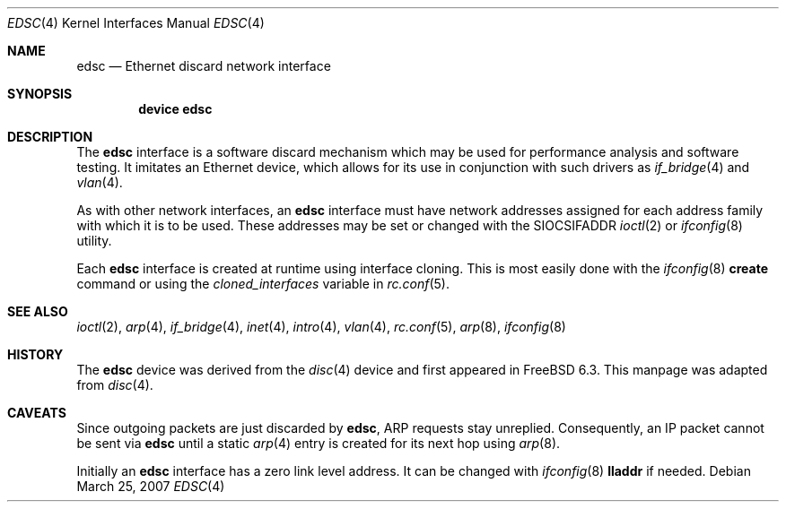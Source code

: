 .\" Copyright (c) 1983, 1991, 1993
.\"	The Regents of the University of California.  All rights reserved.
.\"
.\" Redistribution and use in source and binary forms, with or without
.\" modification, are permitted provided that the following conditions
.\" are met:
.\" 1. Redistributions of source code must retain the above copyright
.\"    notice, this list of conditions and the following disclaimer.
.\" 2. Redistributions in binary form must reproduce the above copyright
.\"    notice, this list of conditions and the following disclaimer in the
.\"    documentation and/or other materials provided with the distribution.
.\" 3. All advertising materials mentioning features or use of this software
.\"    must display the following acknowledgement:
.\"	This product includes software developed by the University of
.\"	California, Berkeley and its contributors.
.\" 4. Neither the name of the University nor the names of its contributors
.\"    may be used to endorse or promote products derived from this software
.\"    without specific prior written permission.
.\"
.\" THIS SOFTWARE IS PROVIDED BY THE REGENTS AND CONTRIBUTORS ``AS IS'' AND
.\" ANY EXPRESS OR IMPLIED WARRANTIES, INCLUDING, BUT NOT LIMITED TO, THE
.\" IMPLIED WARRANTIES OF MERCHANTABILITY AND FITNESS FOR A PARTICULAR PURPOSE
.\" ARE DISCLAIMED.  IN NO EVENT SHALL THE REGENTS OR CONTRIBUTORS BE LIABLE
.\" FOR ANY DIRECT, INDIRECT, INCIDENTAL, SPECIAL, EXEMPLARY, OR CONSEQUENTIAL
.\" DAMAGES (INCLUDING, BUT NOT LIMITED TO, PROCUREMENT OF SUBSTITUTE GOODS
.\" OR SERVICES; LOSS OF USE, DATA, OR PROFITS; OR BUSINESS INTERRUPTION)
.\" HOWEVER CAUSED AND ON ANY THEORY OF LIABILITY, WHETHER IN CONTRACT, STRICT
.\" LIABILITY, OR TORT (INCLUDING NEGLIGENCE OR OTHERWISE) ARISING IN ANY WAY
.\" OUT OF THE USE OF THIS SOFTWARE, EVEN IF ADVISED OF THE POSSIBILITY OF
.\" SUCH DAMAGE.
.\"
.\"     From: @(#)lo.4	8.1 (Berkeley) 6/5/93
.\" $FreeBSD: src/share/man/man4/edsc.4,v 1.1.2.1.2.1 2008/01/04 13:03:46 gabor Exp $
.\"
.Dd March 25, 2007
.Dt EDSC 4
.Os
.Sh NAME
.Nm edsc
.Nd Ethernet discard network interface
.Sh SYNOPSIS
.Cd "device edsc"
.Sh DESCRIPTION
The
.Nm
interface is a software discard mechanism which may be
used for performance analysis and software testing.
It imitates an Ethernet device, which
allows for its use in conjunction with such drivers as
.Xr if_bridge 4
and
.Xr vlan 4 .
.Pp
As with other network interfaces, an
.Nm
interface must have network addresses assigned for each address family
with which it is to be used.
These addresses may be set or changed with the
.Dv SIOCSIFADDR
.Xr ioctl 2
or
.Xr ifconfig 8
utility.
.Pp
Each
.Nm
interface is created at runtime using interface cloning.
This is most easily done with the
.Xr ifconfig 8
.Cm create
command or using the
.Va cloned_interfaces
variable in
.Xr rc.conf 5 .
.Sh SEE ALSO
.Xr ioctl 2 ,
.Xr arp 4 ,
.Xr if_bridge 4 ,
.Xr inet 4 ,
.Xr intro 4 ,
.Xr vlan 4 ,
.Xr rc.conf 5 ,
.Xr arp 8 ,
.Xr ifconfig 8
.Sh HISTORY
The
.Nm
device was derived from the
.Xr disc 4
device and first appeared in
.Fx 6.3 .
This manpage was adapted from
.Xr disc 4 .
.Sh CAVEATS
Since outgoing packets are just discarded by
.Nm ,
ARP requests stay unreplied.
Consequently, an IP packet cannot be sent via
.Nm
until a static
.Xr arp 4
entry is created for its next hop using
.Xr arp 8 .
.Pp
Initially an
.Nm
interface has a zero link level address.
It can be changed with
.Xr ifconfig 8
.Cm lladdr
if needed.
